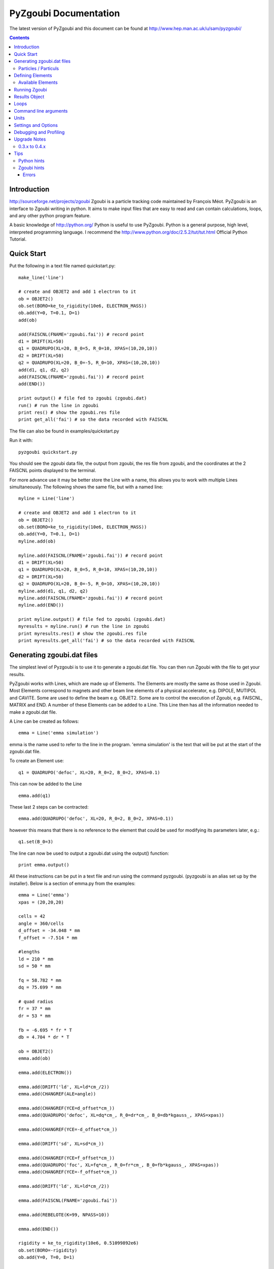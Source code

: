 ======================
PyZgoubi Documentation
======================

The latest version of PyZgoubi and this document can be found at http://www.hep.man.ac.uk/u/sam/pyzgoubi/

.. contents::


Introduction
------------

http://sourceforge.net/projects/zgoubi Zgoubi is a particle tracking code maintained by François Méot. PyZgoubi is an interface to Zgoubi writing in python. It aims to make input files that are easy to read and can contain calculations, loops, and any other python program feature.

A basic knowledge of http://python.org/ Python is useful to use PyZgoubi. Python is a general purpose, high level, interpreted programming language. I recommend the http://www.python.org/doc/2.5.2/tut/tut.html Official Python Tutorial.

Quick Start
-----------

Put the following in a text file named quickstart.py::

    make_line('line')

    # create and OBJET2 and add 1 electron to it
    ob = OBJET2()
    ob.set(BORO=ke_to_rigidity(10e6, ELECTRON_MASS))
    ob.add(Y=0, T=0.1, D=1)
    add(ob)

    add(FAISCNL(FNAME='zgoubi.fai')) # record point
    d1 = DRIFT(XL=50)
    q1 = QUADRUPO(XL=20, B_0=5, R_0=10, XPAS=(10,20,10))
    d2 = DRIFT(XL=50)
    q2 = QUADRUPO(XL=20, B_0=-5, R_0=10, XPAS=(10,20,10))
    add(d1, q1, d2, q2)
    add(FAISCNL(FNAME='zgoubi.fai')) # record point
    add(END())

    print output() # file fed to zgoubi (zgoubi.dat)
    run() # run the line in zgoubi
    print res() # show the zgoubi.res file
    print get_all('fai') # so the data recorded with FAISCNL

The file can also be found in examples/quickstart.py

Run it with::

    pyzgoubi quickstart.py

You should see the zgoubi data file, the output from zgoubi, the res file from zgoubi, and the coordinates at the 2 FAISCNL points displayed to the terminal.

For more advance use it may be better store the Line with a name, this allows you to work with multiple Lines simultaneously. The following shows the same file, but with a named line::

    myline = Line('line')

    # create and OBJET2 and add 1 electron to it
    ob = OBJET2()
    ob.set(BORO=ke_to_rigidity(10e6, ELECTRON_MASS))
    ob.add(Y=0, T=0.1, D=1)
    myline.add(ob)

    myline.add(FAISCNL(FNAME='zgoubi.fai')) # record point
    d1 = DRIFT(XL=50)
    q1 = QUADRUPO(XL=20, B_0=5, R_0=10, XPAS=(10,20,10))
    d2 = DRIFT(XL=50)
    q2 = QUADRUPO(XL=20, B_0=-5, R_0=10, XPAS=(10,20,10))
    myline.add(d1, q1, d2, q2)
    myline.add(FAISCNL(FNAME='zgoubi.fai')) # record point
    myline.add(END())

    print myline.output() # file fed to zgoubi (zgoubi.dat)
    myresults = myline.run() # run the line in zgoubi
    print myresults.res() # show the zgoubi.res file
    print myresults.get_all('fai') # so the data recorded with FAISCNL 

Generating zgoubi.dat files
---------------------------

The simplest level of Pyzgoubi is to use it to generate a zgoubi.dat file. You can then run Zgoubi with the file to get your results.

PyZgoubi works with Lines, which are made up of Elements. The Elements are mostly the same as those used in Zgoubi. Most Elements correspond to magnets and other beam line elements of a physical accelerator, e.g. DIPOLE, MUTIPOL and CAVITE. Some are used to define the beam e.g. OBJET2. Some are to control the execution of Zgoubi, e.g. FAISCNL, MATRIX and END. A number of these Elements can be added to a Line. This Line then has all the information needed to make a zgoubi.dat file. 

A Line can be created as follows::

    emma = Line('emma simulation')

emma is the name used to refer to the line in the program. 'emma simulation' is the text that will be put at the start of the zgoubi.dat file.

To create an Element use::

    q1 = QUADRUPO('defoc', XL=20, R_0=2, B_0=2, XPAS=0.1)

This can now be added to the Line ::

    emma.add(q1)

These last 2 steps can be contracted::

    emma.add(QUADRUPO('defoc', XL=20, R_0=2, B_0=2, XPAS=0.1))

however this means that there is no reference to the element that could be used for modifying its parameters later, e.g.::

    q1.set(B_0=3)

The line can now be used to output a zgoubi.dat using the output() function::

    print emma.output()

All these instructions can be put in a text file and run using the command pyzgoubi. (pyzgoubi is an alias set up by the installer). Below is a section of emma.py from the examples::

        emma = Line('emma')
        xpas = (20,20,20)

        cells = 42
        angle = 360/cells
        d_offset = -34.048 * mm
        f_offset = -7.514 * mm

        #lengths
        ld = 210 * mm
        sd = 50 * mm

        fq = 58.782 * mm
        dq = 75.699 * mm

        # quad radius
        fr = 37 * mm
        dr = 53 * mm

        fb = -6.695 * fr * T
        db = 4.704 * dr * T

        ob = OBJET2()
        emma.add(ob)

        emma.add(ELECTRON())

        emma.add(DRIFT('ld', XL=ld*cm_/2))
        emma.add(CHANGREF(ALE=angle))

        emma.add(CHANGREF(YCE=d_offset*cm_))
        emma.add(QUADRUPO('defoc', XL=dq*cm_, R_0=dr*cm_, B_0=db*kgauss_, XPAS=xpas))

        emma.add(CHANGREF(YCE=-d_offset*cm_))

        emma.add(DRIFT('sd', XL=sd*cm_))

        emma.add(CHANGREF(YCE=f_offset*cm_))
        emma.add(QUADRUPO('foc', XL=fq*cm_, R_0=fr*cm_, B_0=fb*kgauss_, XPAS=xpas))
        emma.add(CHANGREF(YCE=-f_offset*cm_))

        emma.add(DRIFT('ld', XL=ld*cm_/2))

        emma.add(FAISCNL(FNAME='zgoubi.fai'))

        emma.add(REBELOTE(K=99, NPASS=10))

        emma.add(END())

        rigidity = ke_to_rigidity(10e6, 0.51099892e6)
        ob.set(BORO=-rigidity)
        ob.add(Y=0, T=0, D=1)

        print emma.output()

This can be run with the command::

    pyzgoubi emma.py


It will build a Line and print the zgoubi.dat input to the screen. The '.py' extension is not necessary, but will cause your text editor to use python syntax highlighting.

Particles / Particuls
"""""""""""""""""""""

Zgoubi allows a particles parameters such as charge, mass and half-life to be set with the PARTICUL element. These not needed for basic tracking, as the rigidity is given in the OBJET element. PyZgoubi offers some pre-made particles::

	ELECTRON
	PROTON
	MUON
	IMMORTAL_MUON

The IMMORTAL_MUON is a muon with an infinite lifetime, for use when decay is not needed. Anti particles with opposite can me made by negating a particle. eg::

	m = -MUON()
	my_line.add(m)
	#or
	my_line.add(-MUON())

The masses and charges are defined in zgoubi/constants.py


Defining Elements
-----------------

There are two ways Elements can be defined in pyzgoubi. Most Elements are simple, they have a static list of parameters. Some have some extra complexity, for example different parameters depending on options, sections repeated N times. These elements can be defined using a simple syntax, which is then converted into python code. More complex elements must be written in python.


The simple elements are defined in defs/simple_elements.defs. For each element there is a number of lines of text, delimited by blank lines. Comments can be put after a '#' character. The first line gives the name of the class, this is the name you use in the input file. The second line gives the name used by Zgoubi, this must match the Zgoubi manual. Then follows a line for each line of output in the zgoubi.dat file; first the names of the parameters, then a ':', then the types. For example::


    BEND
    BEND
    IL : I
    XL, Sk, B1 : 3E
    X_E, LAM_E, W_E : 3E
    N, C_0, C_1, C_2, C_3, C_4, C_5 : I,6E
    X_S, LAM_S, W_S : 3E
    NS, CS_0, CS_1, CS_2, CS_3, CS_4, CS_5 : I,6E
    XPAS: X
    KPOS, XCE, YCE, ALE : I,3E

The types can be:

- I : integer
- E : real (floating point)
- Ax : string with up to x characters
- X : special type for XPAS. Can be integer, or group of 3 integers e.g. (10,20,10)

The type can be followed by a number for several parameters of the same type.

If the parameters used vary depending on the value of another option the following syntax can be used::

    CAVITE
    CAVITE
    IOPT : I
    !IOPT==0
    X, X : 2E
    !IOPT==1
    L, h : 2E
    V, X : 2E
    !IOPT==2
    L, h : 2E
    V, sig_s : 2E
    !IOPT==3
    X,X : 2E
    V, sig_s : 2E

Here the value of IOPT switches the element to output different parameters. (See the zgoubi manual's description of CAVITE for more info).


Elements with a looped section can be defined as follows::

    FFAG
    FFAG
    IL : I
    N, AT, RM: I,2E
    !N*{
    ACN, DELTA_RM, BZ_0, K: 4E
    G0_E, KAPPA_E: 2E
    NCE, CE_0, CE_1, CE_2, CE_3, CE_4, CE_5, SHIFT_E: I,7E
    OMEGA_E, THETA_E, R1_E, U1_E, U2_E, R2_E: 6E
    G0_S, KAPPA_S: 2E
    NCS, CS_0, CS_1, CS_2, CS_3, CS_4, CS_5, SHIFT_S: I,7E
    OMEGA_S, THETA_S, R1_S, U1_S, U2_S, R2_S: 6E
    G0_L, KAPPA_L: 2E
    NCL, CL_0, CL_1, CL_2, CL_3, CL_4, CL_5, SHIFT_L: I,7E
    OMEGA_L, THETA_L, R1_L, U1_L, U2_L, R2_L: 6E
    !}
    KIRD, RESOL: 2I
    XPAS: E
    KPOS, RE, TE, RS, TS: I,4E

Here the section between the braces is repeated. These elements are used slightly differently to simpler elements. Then non looping section is defined normally.::


    triplet = FFAG('triplet', IL=0, AT=10 ... )

Then the looped part can be added::

    triplet.add(ACN = 6, BZ_0 = 0.5 ...)
    triplet.add(ACN = 4, BZ_0 = -0.5 ...)
    triplet.add(ACN = 6, BZ_0 = 0.5 ...)

N gets automatically set. All the looped parts can be removed using::

    triplet.clear()

When pyzgoubi runs it searches the defs folder for files ending in .defs. Additional files can be added to the extra_defs_files list in zgoubi_settings.py. If any of these files have been modified then they are reread and the defs.py is regenerated.


The Elements that cannot be defined in this way must be put into the static_defs.py file. They must be classes that have an output() method, which generates the code needed for the zgoubi.dat file.


There is also a FAKE_ELEM element. This allows you to put arbitrary text into the zgoubi.dat file. It is useful for using an Zgoubi element that pyzgoubi does not have a definition for. For example::

    change_txt = """'CHANGREF'
    5.0 0 10.0
    """
    change = FAKE_ELEM(change_txt)
    line.add(change)



Available Elements
""""""""""""""""""

- BEND
- CAVITE
- CHANGREF
- DRIFT
- ELECTRON
- END
- FAISCEAU
- FAISCNL
- FAISTORE
- FAKE_ELEM
- FFAG
- IMMORTAL_MUON
- MARKER
- MATRIX
- MULTIPOL
- MUON
- OBJET1
- OBJET2
- OBJET5
- PARTICUL
- PROTON
- QUADRUPO
- REBELOTE
- TOSCA

To find the full list of elements available in the current version run::

    pyzgoubi help elements

To find the names of the parameters available for an element use::

    pyzgoubi help element_name

e.g.::

    pyzgoubi help MULTIPOL

Use this in combination with the Zgoubi manual.

Running Zgoubi
--------------

Once a line has been created and had the needed elements added it can be run. PyZgoubi will take care of creating a temporary directory, creating the zgoubi.dat file and running Zgoubi. This is done to prevent zgoubi from overwriting any existing files. If you wish to keep any of the output files you must use the commands to copy these to where you want them.


The following example shows how to run a line::


    #create line
    emma = Line('emma')

    #add elements
    emma.add( ...  )
    ...

    #run line
    emma.run()

    #save output
    emma.save_res("emma.res")
    emma.save_plt("emma.plt")

Note that you will need to make sure your line will actually create plt or fai files, otherwise you will receive a file not found error. See the Zgoubi manual for more information.

The run command can take several options. If you want to inspect the directory where zgoubi is run, or to use zpop, then set xterm=True. If you want to change the directory that zgoubi is run in you can use the tmp_prefix option. It is best to make sure this is a local disk (i.e. not a network/remote disk). The default directory can be set in the zgoubi_settings.py file.::

    emma.run(xterm=True)
    emma.run(tmp_prefix = '/var/tmp/sam/')
    emma.run(xterm=True, tmp_prefix = '/home/sam/tmp/')

If you want to do analysis of the simulation you can use the Results object that is returned by the run() function.::

    res = emma.run()

See the Results Object chapter for more info.

Each time a line is run a temporary director is created. These are normally automatically cleared up when PyZgoubi finishes (also the /tmp directory is usually emptied when a computer shuts down). However if you are making repeated calls to run(), then you may want to manually clear away these files. This can be done with the clean() function. This removes all the temporary directories the currently running PyZgoubi has made for the line. Don't clean the line until you have finished working with its output files.::

    emma.run()
    emma.clean()


Results Object
--------------

When you run a line it creates a Results object, that can be used to get information about the paths of the particles.::

    res = pamela.run()

get_all() and get_track(), let you get lists of the particle coordinates. They each need to be told if they should read the plt (points within the magnetic elements) or fai (beam at FAISCNL element). get_all() returns a list of dictionaries, containing all the coordinates and information. get_track() returns a list of lists of just the requested coordinates.::

    print res.get_all('plt')
    print res.get_all('fai')
    print res.get_track('fai', ['Y','T'])


Loops
-----

For making complex lines it can be useful to use python features such as loops, e.g. to put 5 identical FODO cells you could use ::

    line = Line("example")

    line.add( ... )
    line.add( ... )
    
    for x in range(5):
        line.add(QUADRUPO( ... ))
        line.add(DRIFT( ... ))
        line.add(QUADRUPO( ... ))
        line.add(DRIFT( ... ))

    line.add( ... )

Note that the for loop block lasts as long as the code is indented.

If you want to make one iteration different then you can do a test based on the x ::

    for x in range(5):
        line.add(QUADRUPO( ... ))
        line.add(DRIFT( ... ))
        line.add(QUADRUPO( ... ))
        line.add(DRIFT( ... ))
        if (x == 2): #note x counts from zero
            line.add(DIPOLE( ... )

Command line arguments
----------------------
There is a convenience function for using command line arguments. For example near the start of the code put::

    number_of_laps = int(get_cmd_param('laps', 10))

Then when creating the line use::

    l.add(REBELOTE(NPASS=number_of_laps-1, KWRIT=1, K=99))

to access the variable. When you run the your simulation use the command line argument::

    pyzgoubi sim.py laps=50

I the second parameter to get_cmd_param() is the default. If you don't give a value as an argument then the default is used. If you don't give a default eg::

    particle_energy = float(get_cmd_param('energy'))

then you will receive and error if you don't provide a value as an argument.


Units
-----

PyZgoubi does not do any automatic unit conversion. When you give a parameter you must give the units that Zgoubi expects. However PyZgoubi does define some values to save some effort, in the conversion. Any of the following will set x to 2::

	x = 2 * m
	x = 200 * cm
	x = 2000 * mm

Then to output x in a different unit::

	print x * m_ , "m"
	print x * cm_ , "cm"
	print x * mm_ , "mm"

So for example DRIFT expects cm, but your lattice might use meters, so do::

	d_length = 0.6 * m
	DRIFT('d1', XL=d_length*cm_)

Currently the following units are defined::

	m
	cm
	mm
	T
	kgauss

but more can be added on request.

For conversion between degrees and radians use the python math functions::

	degrees(2*pi) # gives 360
	radians(180) # gives 3.1416...

Settings and Options
--------------------

PyZgoubi settings are stored in a file .pyzgoubi/settings.ini in your home folder. It is automatically created the first time pyzgoubi is used. It can be used to customise some PyZgoubi options.

The following keys can be set::

	extra_defs_files

Give the path of any additional definition files you want to be considered::

	tmp_dir

Where temporary files should be written, this is most likely /tmp/, but in some case you may wish to use /var/tmp/ or a ramdisk /dev/shm/::

	zgoubi_path 

The path to the zgoubi binary file. Note that this can also be set with the commandline option --zgoubi=/path/to/zgoubi.

Debugging and Profiling
-----------------------

When installing PyZgoubi it will suggest adding some aliases to your .bashrc file. These are::

	pyzgoubi - run PyZgoubi normally
	pyzgoubii - run PyZgoubi, and start an interactive python shell when its done, or fails
	pyzgoubip - run PyZgoubi, and save profiling information to prof.log

The interactive shell can be used to check the values of variables at the point of a crash.

The profiling information can be read with the python pstats module (part of cProfile). For example to see in which functions most time was spent run::

	python -c "import pstats; pstats.Stats('prof.log').sort_stats('cumulative').print_stats()"

or start a python shell and run::

	>>> import pstats
	>>> p = pstats.Stats('prof.log')
	>>> p.sort_stats('cumulative').print_stats()



Upgrade Notes
-------------

Although it would be nice to have perfect backwards compatibility that sometimes interferes with progress, and things have to break. There should be no breaks between a version X.Y.Z and X.Y.Z+1, but there can be between X.Y.Z and X.Y+1.0.

0.3.x to 0.4.x
""""""""""""""

PyZgoubi 0.4 supports the new fai/plt output formats introduced into Zgoubi in early 2010. These have a header that labels the columns. Reading the new format was taken as an opportunity to use numpy more extensively. If an older version of Zgoubi (5.1 or 5.0) is being used then the old fai/plt reading code will be used, and data will be returned as python dictionaries and arrays. If a newer version of Zgoubi is being used (SVN r251 or newer), then Results.get_all() will return a `numpy structured array <http://docs.scipy.org/doc/numpy/user/basics.rec.html>`_ with the column names.

Some column names will change when using the new fai/plt files. This is because older versions of PyZgoubi muddled the S and X coordinates. Also 'D' and 'D0' are now the more accurate 'D-1' and 'D0-1'. The coordinate name is now taken from the fai/plt file directly.

When using the new fai/plt files labels are stored as a fixed length string, and so include any whitespace, e.g. 'foc' vs. 'foc'. To  get back to the short version use strip(), e.g.::

	label1 = 'foc     '
	label_short = label1.strip()
	#or
	labels1 = ['foc     ', 'defoc   ']
	labels2 = [x.strip() for x in labels1]

Some obsolete functions have been removed: Results.plt_to_csv(), Results.get_all_old(), Line.split_line()

The 'tol' parameter in find_closed_orbit() now is a measure of convergence rather than area. This should give better results over a wide range of scales. However, a large 'tol' is needed to give the same degree of accuracy. If you previously had tol=1e-10, then it may no longer converge, but if you change it to tol=1e-6 you will get a similar result to before.

Tips
----

Python hints
""""""""""""
If there is a '#' character on a line, everything after it is treated as a comment.

Python uses whitespace to delimit blocks (instead of braces '{' and '}' in C/C++). The PyZgoubi code uses tabs, so it is best to use tabs in your input files. If you get an 'IndentationError' check that you have not mixed spaces and tabs, or accidentally started a line with a space/tab.

Python identifiers (variable, function, object names etc) are case sensitive, they must start with a letter and only contain letters, numbers and underscores.


Zgoubi hints
""""""""""""

Errors
~~~~~~

sfe: formatted io not allowed::

	Zgoubi, version 5.0.0.
	Job  started  on  05-Feb-09,  at  15:00:29 
	Copying  zgoubi.dat  into  zgoubi.res,
	numbering  and  labeling  elements...

	acc                              Zgoubi Version 5.0.0.  

	366/  367 REBELOTE                    sfe: formatted io not allowed
	apparent state: unit 21 named zgoubi.res
	lately writing sequential formatted external IO


This may mean that you have tried to write output to both ascii and binary files, eg zgoubi.fai and b_zgoubi.fai


